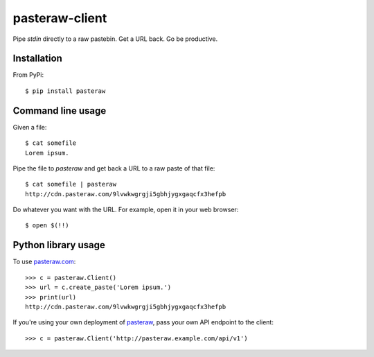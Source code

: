 ===============
pasteraw-client
===============

Pipe `stdin` directly to a raw pastebin. Get a URL back. Go be productive.

Installation
------------

.. image:: https://img.shields.io/pypi/v/pasteraw.svg
   :target: https://pypi.python.org/pypi/pasteraw

From PyPi::

    $ pip install pasteraw

Command line usage
------------------

Given a file::

    $ cat somefile
    Lorem ipsum.

Pipe the file to `pasteraw` and get back a URL to a raw paste of that file::

    $ cat somefile | pasteraw
    http://cdn.pasteraw.com/9lvwkwgrgji5gbhjygxgaqcfx3hefpb

Do whatever you want with the URL. For example, open it in your web browser::

    $ open $(!!)

Python library usage
--------------------

To use `pasteraw.com <http://pasteraw.com/>`_::

    >>> c = pasteraw.Client()
    >>> url = c.create_paste('Lorem ipsum.')
    >>> print(url)
    http://cdn.pasteraw.com/9lvwkwgrgji5gbhjygxgaqcfx3hefpb

If you're using your own deployment of `pasteraw
<https://github.com/dolph/pasteraw>`_, pass your own API endpoint to the
client::

    >>> c = pasteraw.Client('http://pasteraw.example.com/api/v1')
